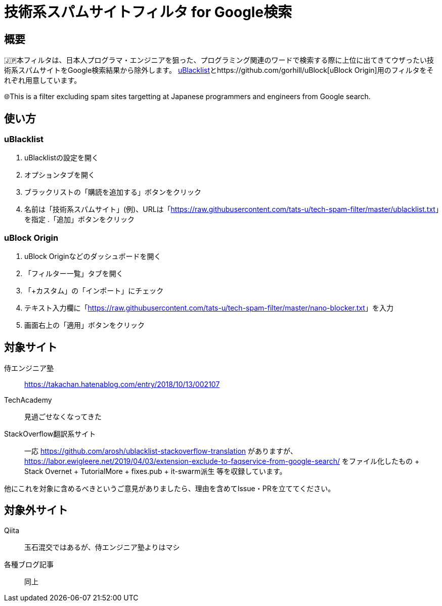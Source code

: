 = 技術系スパムサイトフィルタ for Google検索

== 概要

🇯🇵本フィルタは、日本人プログラマ・エンジニアを狙った、プログラミング関連のワードで検索する際に上位に出てきてウザったい技術系スパムサイトをGoogle検索結果から除外します。 link:https://github.com/iorate/uBlacklist[uBlacklist]とhttps://github.com/gorhill/uBlock[uBlock Origin]用のフィルタをそれぞれ用意しています。

🌐This is a filter excluding spam sites targetting at Japanese programmers and engineers from Google search.

== 使い方

=== uBlacklist

. uBlacklistの設定を開く
. オプションタブを開く
. ブラックリストの「購読を追加する」ボタンをクリック
. 名前は「技術系スパムサイト」(例)、URLは「link:++https://raw.githubusercontent.com/tats-u/tech-spam-filter/master/ublacklist.txt++[]」を指定
.「追加」ボタンをクリック

=== uBlock Origin

. uBlock Originなどのダッシュボードを開く
. 「フィルター一覧」タブを開く
. 「+カスタム」の「インポート」にチェック
. テキスト入力欄に「link:++https://raw.githubusercontent.com/tats-u/tech-spam-filter/master/nano-blocker.txt++[]」を入力
. 画面右上の「適用」ボタンをクリック

== 対象サイト

侍エンジニア塾:: https://takachan.hatenablog.com/entry/2018/10/13/002107
TechAcademy:: 見過ごせなくなってきた
StackOverflow翻訳系サイト::
一応 https://github.com/arosh/ublacklist-stackoverflow-translation がありますが、 https://labor.ewigleere.net/2019/04/03/extension-exclude-to-faqservice-from-google-search/ をファイル化したもの + Stack Overnet + TutorialMore + fixes.pub + it-swarm派生 等を収録しています。

他にこれを対象に含めるべきというご意見がありましたら、理由を含めてIssue・PRを立ててください。

== 対象外サイト

Qiita:: 玉石混交ではあるが、侍エンジニア塾よりはマシ
各種ブログ記事:: 同上